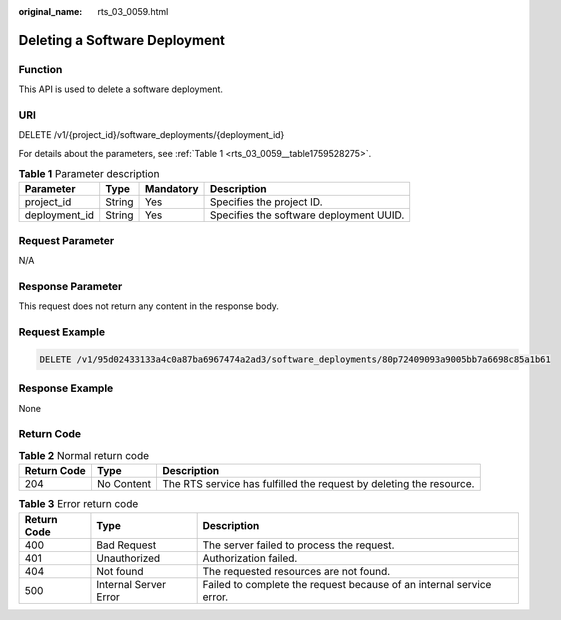 :original_name: rts_03_0059.html

.. _rts_03_0059:

Deleting a Software Deployment
==============================

Function
--------

This API is used to delete a software deployment.

URI
---

DELETE /v1/{project_id}/software_deployments/{deployment_id}

For details about the parameters, see :ref:`Table 1 <rts_03_0059__table1759528275>`.

.. _rts_03_0059__table1759528275:

.. table:: **Table 1** Parameter description

   ============= ====== ========= =======================================
   Parameter     Type   Mandatory Description
   ============= ====== ========= =======================================
   project_id    String Yes       Specifies the project ID.
   deployment_id String Yes       Specifies the software deployment UUID.
   ============= ====== ========= =======================================

Request Parameter
-----------------

N/A

Response Parameter
------------------

This request does not return any content in the response body.

Request Example
---------------

.. code-block:: text

   DELETE /v1/95d02433133a4c0a87ba6967474a2ad3/software_deployments/80p72409093a9005bb7a6698c85a1b61

Response Example
----------------

None

Return Code
-----------

.. table:: **Table 2** Normal return code

   +-------------+------------+---------------------------------------------------------------------+
   | Return Code | Type       | Description                                                         |
   +=============+============+=====================================================================+
   | 204         | No Content | The RTS service has fulfilled the request by deleting the resource. |
   +-------------+------------+---------------------------------------------------------------------+

.. table:: **Table 3** Error return code

   +-------------+-----------------------+----------------------------------------------------------------------+
   | Return Code | Type                  | Description                                                          |
   +=============+=======================+======================================================================+
   | 400         | Bad Request           | The server failed to process the request.                            |
   +-------------+-----------------------+----------------------------------------------------------------------+
   | 401         | Unauthorized          | Authorization failed.                                                |
   +-------------+-----------------------+----------------------------------------------------------------------+
   | 404         | Not found             | The requested resources are not found.                               |
   +-------------+-----------------------+----------------------------------------------------------------------+
   | 500         | Internal Server Error | Failed to complete the request because of an internal service error. |
   +-------------+-----------------------+----------------------------------------------------------------------+
